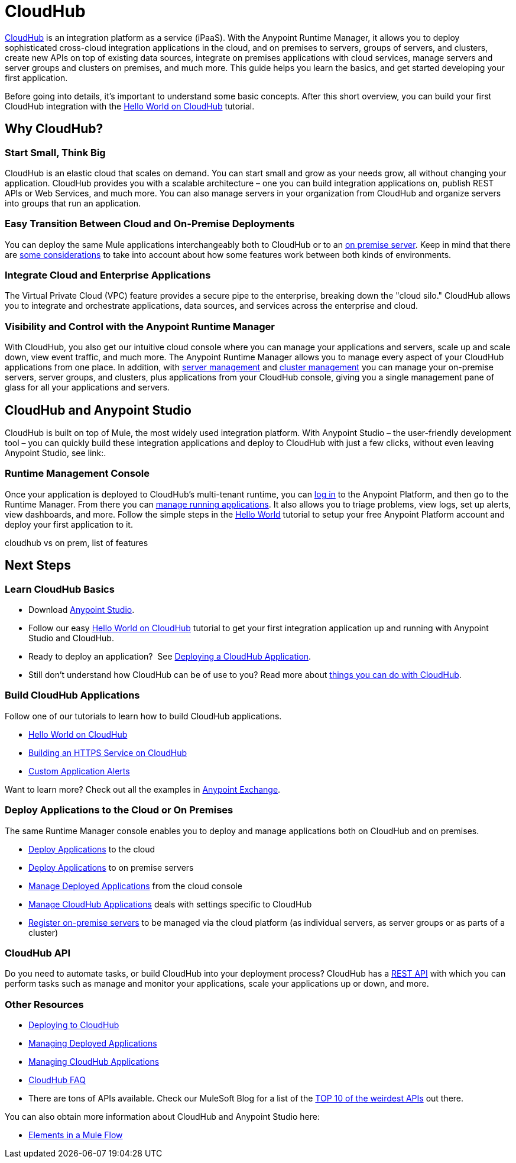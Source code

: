 = CloudHub
:keywords: cloudhub, cloud, api, runtime manager, arm


link:http://www.mulesoft.com/cloudhub/ipaas-cloud-based-integration-demand[CloudHub] is an integration platform as a service (iPaaS). With the Anypoint Runtime Manager, it allows you to deploy sophisticated cross-cloud integration applications in the cloud, and on premises to servers, groups of servers, and clusters, create new APIs on top of existing data sources, integrate on premises applications with cloud services, manage servers and server groups and clusters on premises, and much more. This guide helps you learn the basics, and get started developing your first application.

Before going into details, it's important to understand some basic concepts. After this short overview, you can build your first CloudHub integration with the link:/runtime-manager/hello-world-on-cloudhub[Hello World on CloudHub] tutorial.


== Why CloudHub?

=== Start Small, Think Big

CloudHub is an elastic cloud that scales on demand. You can start small and grow as your needs grow, all without changing your application. CloudHub provides you with a scalable architecture – one you can build integration applications on, publish REST APIs or Web Services, and much more. You can also manage servers in your organization from CloudHub and organize servers into groups that run an application.

=== Easy Transition Between Cloud and On-Premise Deployments

You can deploy the same Mule applications interchangeably both to CloudHub or to an link:/runtime-manager/deploying-to-your-own-servers[on premise server]. Keep in mind that there are link:/runtime-manager/cloudhub-and-runtime-manager[some considerations] to take into account about how some features work between both kinds of environments.


=== Integrate Cloud and Enterprise Applications

The Virtual Private Cloud (VPC) feature provides a secure pipe to the enterprise, breaking down the "cloud silo." CloudHub allows you to integrate and orchestrate applications, data sources, and services across the enterprise and cloud.


=== Visibility and Control with the Anypoint Runtime Manager

With CloudHub, you also get our intuitive cloud console where you can manage your applications and servers, scale up and scale down, view event traffic, and much more. The Anypoint Runtime Manager allows you to manage every aspect of your CloudHub applications from one place. In addition, with link:/runtime-manager/managing-servers[server management] and link:/runtime-manager/managing-servers#create-a-cluster[cluster management] you can manage your on-premise servers, server groups, and clusters, plus applications from your CloudHub console, giving you a single management pane of glass for all your applications and servers.


== CloudHub and Anypoint Studio


CloudHub is built on top of Mule, the most widely used integration platform. With Anypoint Studio – the user-friendly development tool – you can quickly build these integration applications and deploy to CloudHub with just a few clicks, without even leaving Anypoint Studio, see link:.


=== Runtime Management Console

Once your application is deployed to CloudHub's multi-tenant runtime, you can link:http://anypoint.mulesoft.com[log in] to the Anypoint Platform, and then go to the Runtime Manager. From there you can link:/runtime-manager/managing-cloudhub-applications[manage running applications]. It also allows you to triage problems, view logs, set up alerts, view dashboards, and more. Follow the simple steps in the link:/runtime-manager/hello-world-on-cloudhub[Hello World] tutorial to setup your free Anypoint Platform account and deploy your first application to it.





cloudhub vs on prem,  list of features






== Next Steps


=== Learn CloudHub Basics

* Download link:https://www.mulesoft.com/lp/dl/studio[Anypoint Studio].
* Follow our easy link:/runtime-manager/hello-world-on-cloudhub[Hello World on CloudHub] tutorial to get your first integration application up and running with Anypoint Studio and CloudHub.
* Ready to deploy an application?  See link:/runtime-manager/deploying-a-cloudhub-application[Deploying a CloudHub Application].
* Still don't understand how CloudHub can be of use to you? Read more about link:http://www.mulesoft.com/cloudhub/ipaas-cloud-based-integration-demand[things you can do with CloudHub].

=== Build CloudHub Applications

Follow one of our tutorials to learn how to build CloudHub applications.

* link:/runtime-manager/hello-world-on-cloudhub[Hello World on CloudHub]

* link:/runtime-manager/building-an-https-service[Building an HTTPS Service on CloudHub]  
* link:/runtime-manager/custom-application-alerts[Custom Application Alerts] 

Want to learn more? Check out all the examples in link:/mule-fundamentals/v/3.7/anypoint-exchange[Anypoint Exchange].

=== Deploy Applications to the Cloud or On Premises

The same Runtime Manager console enables you to deploy and manage applications both on CloudHub and on premises.

* link:/runtime-manager/deploying-to-cloudhub[Deploy Applications] to the cloud
* link:/runtime-manager/deploying-to-your-own-servers[Deploy Applications] to on premise servers
* link:/runtime-manager/managing-deployed-applications[Manage Deployed Applications] from the cloud console
* link:/runtime-manager/managing-cloudhub-applications[Manage CloudHub Applications] deals with settings specific to CloudHub
* link:/runtime-manager/managing-servers[Register on-premise servers] to be managed via the cloud platform (as individual servers, as server groups or as parts of a cluster)


=== CloudHub API

Do you need to automate tasks, or build CloudHub into your deployment process? CloudHub has a link:/runtime-manager/cloudhub-api[REST API] with which you can perform tasks such as manage and monitor your applications, scale your applications up or down, and more.


=== Other Resources

* link:/runtime-manager/deploying-to-cloudhub[Deploying to CloudHub]
* link:/runtime-manager/managing-deployed-applications[Managing Deployed Applications] 
* link:/runtime-manager/managing-cloudhub-applications[Managing CloudHub Applications] 
* link:/runtime-manager/cloudhub-faq[CloudHub FAQ]


* There are tons of APIs available. Check our MuleSoft Blog for a list of the link:http://blogs.mulesoft.org/top-10-weird-apis/[TOP 10 of the weirdest APIs] out there.

You can also obtain more information about CloudHub and Anypoint Studio here:

* link:/mule-fundamentals/v/3.7/elements-in-a-mule-flow[Elements in a Mule Flow]
